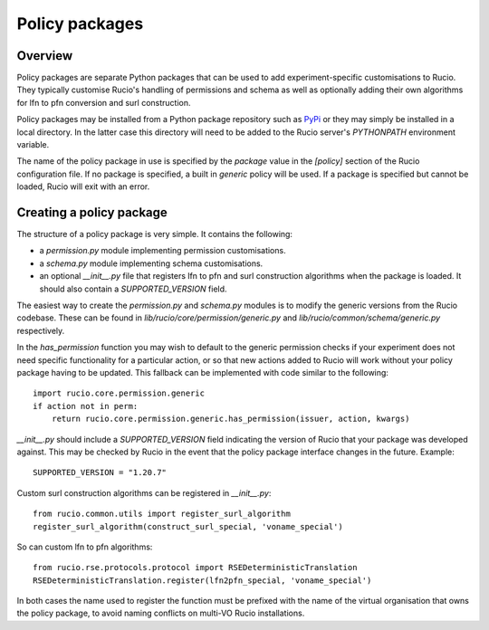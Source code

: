 Policy packages
===============

Overview
~~~~~~~~

Policy packages are separate Python packages that can be used to add
experiment-specific customisations to Rucio. They typically customise Rucio's
handling of permissions and schema as well as optionally adding their own
algorithms for lfn to pfn conversion and surl construction.

Policy packages may be installed from a Python package repository such as
`PyPi <https://pypi.python.org/>`_ or they may simply be installed in a local
directory. In the latter case this directory will need to be added to the Rucio
server's `PYTHONPATH` environment variable.

The name of the policy package in use is specified by the `package` value in the
`[policy]` section of the Rucio configuration file. If no package is specified, a
built in `generic` policy will be used. If a package is specified but cannot be
loaded, Rucio will exit with an error.

Creating a policy package
~~~~~~~~~~~~~~~~~~~~~~~~~

The structure of a policy package is very simple. It contains the following:

* a `permission.py` module implementing permission customisations.
* a `schema.py` module implementing schema customisations.
* an optional `__init__.py` file that registers lfn to pfn and surl construction algorithms when the package is loaded. It should also contain a `SUPPORTED_VERSION` field.

The easiest way to create the `permission.py` and `schema.py` modules is to modify
the generic versions from the Rucio codebase. These can be found in
`lib/rucio/core/permission/generic.py` and `lib/rucio/common/schema/generic.py`
respectively.

In the `has_permission` function you may wish to default to the generic permission
checks if your experiment does not need specific functionality for a particular
action, or so that new actions added to Rucio will work without your policy package
having to be updated. This fallback can be implemented with code similar to the
following::

    import rucio.core.permission.generic
    if action not in perm:
        return rucio.core.permission.generic.has_permission(issuer, action, kwargs)

`__init__.py` should include a `SUPPORTED_VERSION` field indicating the version of
Rucio that your package was developed against. This may be checked by Rucio in the
event that the policy package interface changes in the future. Example::

    SUPPORTED_VERSION = "1.20.7"

Custom surl construction algorithms can be registered in `__init__.py`::

    from rucio.common.utils import register_surl_algorithm
    register_surl_algorithm(construct_surl_special, 'voname_special')

So can custom lfn to pfn algorithms::

    from rucio.rse.protocols.protocol import RSEDeterministicTranslation
    RSEDeterministicTranslation.register(lfn2pfn_special, 'voname_special')

In both cases the name used to register the function must be prefixed with the
name of the virtual organisation that owns the policy package, to avoid naming
conflicts on multi-VO Rucio installations.
